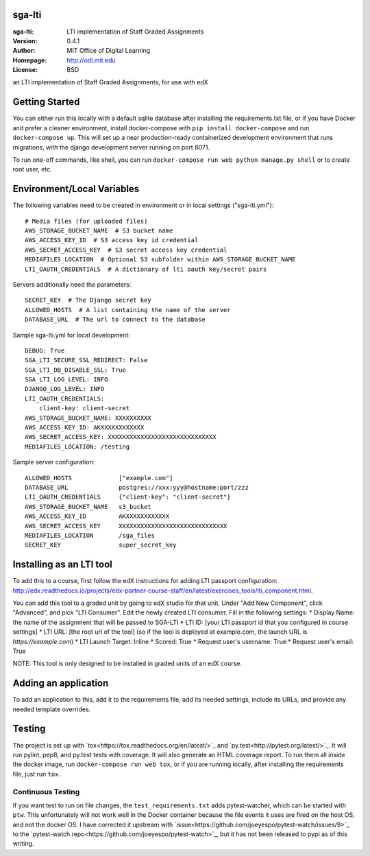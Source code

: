 sga-lti
=========================
:sga-lti: LTI implementation of Staff Graded Assignments
:Version: 0.4.1
:Author: MIT Office of Digital Learning
:Homepage: http://odl.mit.edu
:License: BSD

.. image:: https://img.shields.io/travis/mitodl/sga-lti.svg
    :target: https://travis-ci.org/mitodl/sga-lti
.. image:: https://img.shields.io/coveralls/mitodl/sga-lti.svg
    :target: https://coveralls.io/r/mitodl/sga-lti
.. image:: https://img.shields.io/github/issues/mitodl/sga-lti.svg
    :target: https://github.com/mitodl/sga-lti/issues
.. image:: https://img.shields.io/badge/license-BSD-blue.svg
    :target: https://github.com/mitodl/sga-lti/blob/master/LICENSE

an LTI implementation of Staff Graded Assignments, for use with edX

Getting Started
===============

You can either run this locally with a default sqlite database after
installing the requirements.txt file, or if you have Docker and
prefer a cleaner environment, install docker-compose with ``pip
install docker-compose`` and run ``docker-compose up``. This will set
up
a near production-ready containerized development environment that
runs migrations, with the django development server running on
port 8071.

To run one-off commands, like shell, you can run
``docker-compose run web python manage.py shell`` or to create root
user, etc.

Environment/Local Variables
===========================

The following variables need to be created in environment or in local
settings ("sga-lti.yml"):
::

    # Media files (for uploaded files)
    AWS_STORAGE_BUCKET_NAME  # S3 bucket name
    AWS_ACCESS_KEY_ID  # S3 access key id credential
    AWS_SECRET_ACCESS_KEY  # S3 secret access key credential
    MEDIAFILES_LOCATION  # Optional S3 subfolder within AWS_STORAGE_BUCKET_NAME
    LTI_OAUTH_CREDENTIALS  # A dictionary of lti oauth key/secret pairs

Servers additionally need the parameters:
::

    SECRET_KEY  # The Django secret key
    ALLOWED_HOSTS  # A list containing the name of the server
    DATABASE_URL  # The url to connect to the database


Sample sga-lti.yml for local development:
::

    DEBUG: True
    SGA_LTI_SECURE_SSL_REDIRECT: False
    SGA_LTI_DB_DISABLE_SSL: True
    SGA_LTI_LOG_LEVEL: INFO
    DJANGO_LOG_LEVEL: INFO
    LTI_OAUTH_CREDENTIALS:
        client-key: client-secret
    AWS_STORAGE_BUCKET_NAME: XXXXXXXXXX
    AWS_ACCESS_KEY_ID: AKXXXXXXXXXXXX
    AWS_SECRET_ACCESS_KEY: XXXXXXXXXXXXXXXXXXXXXXXXXXXXXX
    MEDIAFILES_LOCATION: /testing


Sample server configuration:
::

    ALLOWED_HOSTS             ["example.com"]
    DATABASE_URL              postgres://xxx:yyy@hostname:port/zzz
    LTI_OAUTH_CREDENTIALS     {"client-key": "client-secret"}
    AWS_STORAGE_BUCKET_NAME   s3_bucket
    AWS_ACCESS_KEY_ID         AKXXXXXXXXXXXX
    AWS_SECRET_ACCESS_KEY     XXXXXXXXXXXXXXXXXXXXXXXXXXXXXX
    MEDIAFILES_LOCATION       /sga_files
    SECRET_KEY                super_secret_key


Installing as an LTI tool
=====================

To add this to a course, first follow the edX instructions for adding LTI passport configuration:
http://edx.readthedocs.io/projects/edx-partner-course-staff/en/latest/exercises_tools/lti_component.html.

You can add this tool to a graded unit by going to edX studio for that unit.
Under "Add New Component", click "Advanced", and pick "LTI Consumer".  Edit
the newly created LTI consumer.  Fill in the following settings:
* Display Name: the name of the assignment that will be passed to SGA-LTI
* LTI ID: [your LTI passport id that you configured in course settings]
* LTI URL: [the root url of the tool] (so if the tool is deployed at example.com, the launch URL is `https://example.com`)
* LTI Launch Target: Inline
* Scored: True
* Request user's username: True
* Request user's email: True

NOTE: This tool is only designed to be installed in graded units of an edX course.

Adding an application
=====================

To add an application to this, add it to the requirements file, add
its needed settings, include its URLs, and provide any needed template
overrides.


Testing
=======

The project is set up with
`tox<https://tox.readthedocs.org/en/latest/>`_ and
`py.test<http://pytest.org/latest/>`_. It will run pylint, pep8, and
py.test tests with coverage. It will also generate an HTML coverage
report. To run them all inside the docker image, run ``docker-compose
run web tox``, or if you are running locally, after installing the
requirements file, just run ``tox``.

Continuous Testing
~~~~~~~~~~~~~~~~~~

If you want test to run on file changes, the ``test_requirements.txt``
adds pytest-watcher, which can be started with ``ptw``. This
unfortunately will not work well in the Docker container because the
file events it uses are fired on the host OS, and not the docker OS. I
have corrected it upstream with
`issue<https://github.com/joeyespo/pytest-watch/issues/9>`_ to the
`pytest-watch repo<https://github.com/joeyespo/pytest-watch>`_, but it
has not been released to pypi as of this writing.
